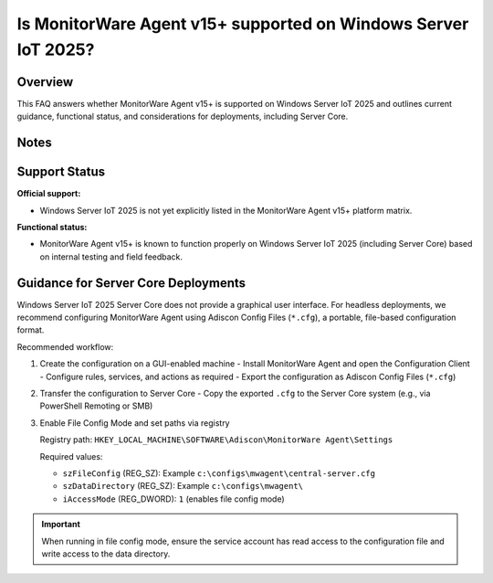 .. _mwagent-iot2025-support:


Is MonitorWare Agent v15+ supported on Windows Server IoT 2025?
================================================================

.. meta::
   :author: Andre Lorbach
   :created: 2025-10-07
   :updated: 2025-10-07
   :products: MonitorWare Agent

Overview
--------

This FAQ answers whether MonitorWare Agent v15+ is supported on Windows Server IoT 2025 and outlines current guidance, functional status, and considerations for deployments, including Server Core.

Notes
-----

Support Status
--------------

**Official support:**

- Windows Server IoT 2025 is not yet explicitly listed in the MonitorWare Agent v15+ platform matrix.

**Functional status:**

- MonitorWare Agent v15+ is known to function properly on Windows Server IoT 2025 (including Server Core) based on internal testing and field feedback.

Guidance for Server Core Deployments
------------------------------------

Windows Server IoT 2025 Server Core does not provide a graphical user interface. For headless deployments, we recommend configuring MonitorWare Agent using Adiscon Config Files (``*.cfg``), a portable, file-based configuration format.

Recommended workflow:

1. Create the configuration on a GUI-enabled machine
   - Install MonitorWare Agent and open the Configuration Client
   - Configure rules, services, and actions as required
   - Export the configuration as Adiscon Config Files (``*.cfg``)
2. Transfer the configuration to Server Core
   - Copy the exported ``.cfg`` to the Server Core system (e.g., via PowerShell Remoting or SMB)
3. Enable File Config Mode and set paths via registry

   Registry path: ``HKEY_LOCAL_MACHINE\SOFTWARE\Adiscon\MonitorWare Agent\Settings``

   Required values:

   - ``szFileConfig`` (REG_SZ): Example ``c:\configs\mwagent\central-server.cfg``
   - ``szDataDirectory`` (REG_SZ): Example ``c:\configs\mwagent\``
   - ``iAccessMode`` (REG_DWORD): ``1`` (enables file config mode)

.. admonition:: Important

   When running in file config mode, ensure the service account has read access to the configuration file and write access to the data directory.

..

..

